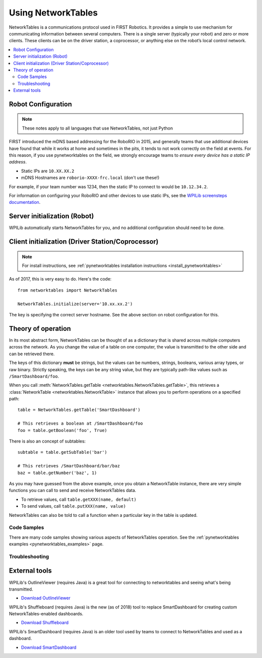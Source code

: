 
.. _networktables_guide:

Using NetworkTables
===================

NetworkTables is a communications protocol used in FIRST Robotics. It provides a
simple to use mechanism for communicating information between several computers.
There is a single server (typically your robot) and zero or more clients. These
clients can be on the driver station, a coprocessor, or anything else on the
robot’s local control network.

.. contents:: :local:

Robot Configuration
-------------------

.. note:: These notes apply to all languages that use NetworkTables, not just Python

FIRST introduced the mDNS based addressing for the RoboRIO in 2015, and
generally teams that use additional devices have found that while it works at
home and sometimes in the pits, it tends to not work correctly on the field at
events. For this reason, if you use pynetworktables on the field, we strongly
encourage teams to `ensure every device has a static IP address`.

* Static IPs are ``10.XX.XX.2``
* mDNS Hostnames are ``roborio-XXXX-frc.local`` (don't use these!)

For example, if your team number was 1234, then the static IP to connect to
would be  ``10.12.34.2``.

For information on configuring your RoboRIO and other devices to use static IPs, see the
`WPILib screensteps documentation <https://wpilib.screenstepslive.com/s/4485/m/24193/l/319135-ip-networking-at-the-event>`_.

Server initialization (Robot)
-----------------------------

WPILib automatically starts NetworkTables for you, and no additional
configuration should need to be done.

Client initialization (Driver Station/Coprocessor)
--------------------------------------------------

.. note:: For install instructions, see
          :ref:`pynetworktables installation instructions <install_pynetworktables>`

As of 2017, this is very easy to do. Here's the code::

    from networktables import NetworkTables

    NetworkTables.initialize(server='10.xx.xx.2')

The key is specifying the correct server hostname. See the above section on
robot configuration for this.

Theory of operation
-------------------

In its most abstract form, NetworkTables can be thought of as a dictionary that
is shared across multiple computers across the network. As you change the value
of a table on one computer, the value is transmitted to the other side and can
be retrieved there.

The keys of this dictionary **must** be strings, but the values can be numbers,
strings, booleans, various array types, or raw binary. Strictly speaking, the
keys can be any string value, but they are typically path-like values such as
``/SmartDashboard/foo``.

When you call :meth:`NetworkTables.getTable <networktables.NetworkTables.getTable>`,
this retrieves a :class:`NetworkTable <networktables.NetworkTable>` instance
that allows you to perform operations on a specified path::

    table = NetworkTables.getTable('SmartDashboard')
    
    # This retrieves a boolean at /SmartDashboard/foo
    foo = table.getBoolean('foo', True)
    
There is also an concept of subtables::
    
    subtable = table.getSubTable('bar')
    
    # This retrieves /SmartDashboard/bar/baz
    baz = table.getNumber('baz', 1)

As you may have guessed from the above example, once you obtain a NetworkTable
instance, there are very simple functions you can call to send and receive
NetworkTables data.

* To retrieve values, call ``table.getXXX(name, default)``
* To send values, call ``table.putXXX(name, value)``

NetworkTables can also be told to call a function when a particular key in the
table is updated.

Code Samples
~~~~~~~~~~~~

There are many code samples showing various aspects of NetworkTables operation.
See the :ref:`pynetworktables examples <pynetworktables_examples>` page.

.. seealso:: :ref:`NetworkTables API Reference <pynetworktables_api>`

Troubleshooting
~~~~~~~~~~~~~~~

.. seealso:: :ref:`pynetworktables troubleshooting <troubleshooting_nt>`

External tools
--------------

WPILib's OutlineViewer (requires Java) is a great tool for connecting to
networktables and seeing what's being transmitted.

* `Download OutlineViewer <http://first.wpi.edu/FRC/roborio/maven/release/edu/wpi/first/wpilib/OutlineViewer/>`_

WPILib's Shuffleboard (requires Java) is the new (as of 2018) tool to replace
SmartDashboard for creating custom NetworkTables-enabled dashboards.

* `Download Shuffleboard <http://first.wpi.edu/FRC/roborio/maven/release/edu/wpi/first/shuffleboard/app/>`_

WPILib's SmartDashboard (requires Java) is an older tool used by teams to connect
to NetworkTables and used as a dashboard.

* `Download SmartDashboard <http://first.wpi.edu/FRC/roborio/maven/release/edu/wpi/first/wpilib/SmartDashboard/>`_

